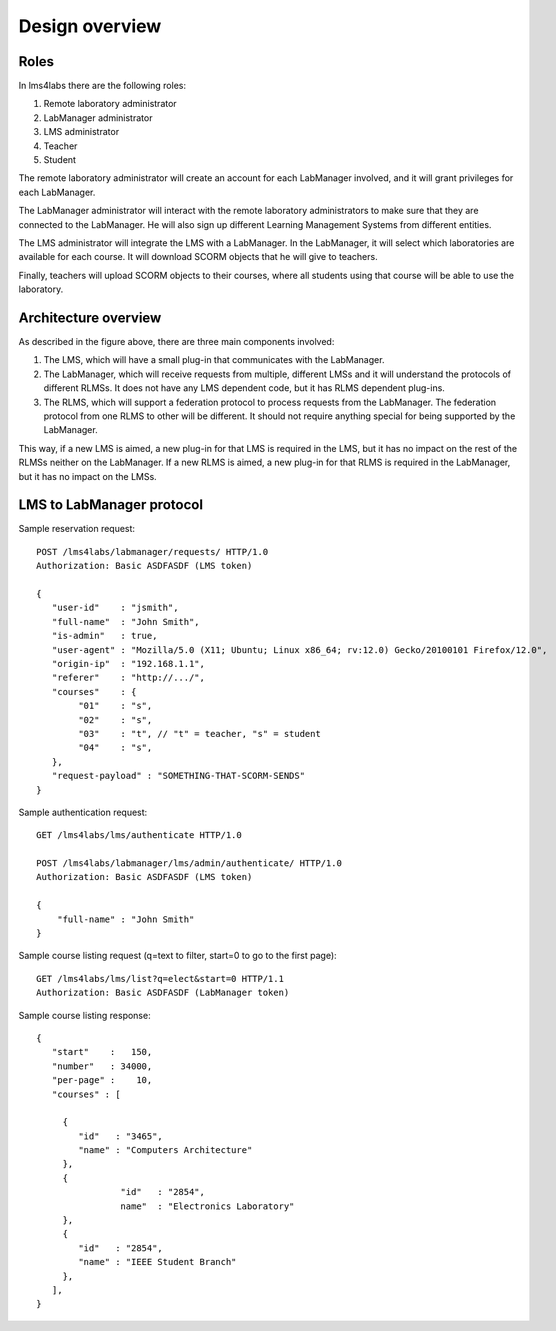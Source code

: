 Design overview
===============

Roles
~~~~~

In lms4labs there are the following roles:

#. Remote laboratory administrator
#. LabManager administrator
#. LMS administrator
#. Teacher
#. Student

The remote laboratory administrator will create an account for each LabManager
involved, and it will grant privileges for each LabManager.

The LabManager administrator will interact with the remote laboratory
administrators to make sure that they are connected to the LabManager. He will
also sign up different Learning Management Systems from different entities.

The LMS administrator will integrate the LMS with a LabManager. In the
LabManager, it will select which laboratories are available for each course. It
will download SCORM objects that he will give to teachers.

Finally, teachers will upload SCORM objects to their courses, where all students
using that course will be able to use the laboratory.

Architecture overview
~~~~~~~~~~~~~~~~~~~~~

.. image:: /_static/general_architecture.png
   :width: 500px
   :align: center

As described in the figure above, there are three main components involved:

#. The LMS, which will have a small plug-in that communicates with the
   LabManager.

#. The LabManager, which will receive requests from multiple, different LMSs and
   it will understand the protocols of different RLMSs. It does not have any
   LMS dependent code, but it has RLMS dependent plug-ins.

#. The RLMS, which will support a federation protocol to process requests from
   the LabManager. The federation protocol from one RLMS to other will be
   different. It should not require anything special for being supported by the
   LabManager.

This way, if a new LMS is aimed, a new plug-in for that LMS is required in the
LMS, but it has no impact on the rest of the RLMSs neither on the LabManager. If
a new RLMS is aimed, a new plug-in for that RLMS is required in the LabManager,
but it has no impact on the LMSs.

.. 
    Let's detail a typical scenario. *University A* uses Moodle (LMS), WebLab-Deusto
    (RLMS 1) and MIT iLabs (RLMS 2). They will deploy a LabManager in
    *labmanager.universitya.edu*.

    Then, they will install the lms4labs plug-in for Moodle in their Moodle system.
    While installing the plug-in, they will have to configure three arguments:

    #. LabManager URL, pointing to the Lab Manager. Example:
       *http://labmanager.universitya.edu/lms4labs/*
    #. LabManager credentials, which will be used by the LabManager to
       identify itself in the LabManager. Example: 'lm_uniA' and password:
       'imthelabmanager'.
    #. LMS username and password, which will be used by the LMS to identify itself
       in the LabManager. Example: 'lms_uniA' and password: 'imthelms'.

    From this point, the LabManager can grant permissions on the RLMSs to the LMSs,
    detailing which LMS can use which laboratories from which RLMS, customizing the
    permissions. For instance, the RLMS may grant the credentials used by the
    LabManager to access for half an hour to a laboratory. However, the LabManager
    can customize that a particular LMS can access only for half an hour while other
    can access for twenty minutes. This customization is particular of each
    particular RLMS, but the key idea is that the reservations are managed by the
    LabManager with the RLMS, not by the LMS with the RLMS.

    .. image:: /_static/labmanager_rlms_lms.png
       :align: center

    Once a LMS has permissions to use certain RLMSs through the LabManager, the LMS
    can access the LabManager and select which courses are used in the LMS. In order
    to do this, the LabManager will query a web service provided by the lms4labs
    plug-in for Moodle. The plug-in will return the list of courses created in 
    moodle.

    .. image:: /_static/labmanager_lms_courses.png
       :align: center

    To each of these particular courses, the LMS administrator will be able to grant
    and revoke permissions to those laboratories granted to the LMS. This way, the
    LMS administrator can define that only the students of electronics can use an
    electronics laboratory, while only the robotics classes can access the robotics
    laboratories. Additionally, once again the LMS administrator can customize the
    permissions of these classes. For instance, there could be 2 electronics
    classes. The first class may be granted 20 minutes to a particular laboratory
    while the other class is granted only 10 minutes but with a higher priority.

    At this point, all the permissions and registrations have been stored. To sum
    up:

    #. The LabManager has configured the RLMS.
    #. The LabManager has registered the LMS.
    #. The LMS has registered the LabManager.
    #. The LabManager has registered which courses are in the LMS.
    #. The LabManager has registered which courses of the LMS can access which
       laboratories in which RLMSs.

    Finally, the last layer is the consumption of the RLMS by the final user. So as
    to do this, a small JavaScript library has been written which can be attached to
    plain HTML files uploaded to the LMS or to SCORM objects. An examples of usage
    of this JavaScript would be::

        <!DOCTYPE html>
        <html lang="en">
        <head>
            <script src="lms4labs.js" type="text/javascript"></script>

            <script>
                function startLab() {
                   // Create an instance of the laboratory. By default, it uses "/". You can
                   // pass other path, such as "/fake_lms/" in the example.
                   var lab = new Laboratory("/moodle/blocks/"); 

                   // Load the experiment "robot".
                   lab.load("robot");
                   // Authenticate as a LMS administrator (if it is a LMS administrator) in the 
                   // Lab manager
        //           lab.authenticate();
                }
            </script>
        </head>
        <body onload="javascript:startLab();">
            <div id="lms4labs_root"></div>
        </body>
        </html>

    In this case, the *load("robot")* method will call the lms4labs Moodle plug-in,
    requesting a reservation for the laboratory identified by *'robot'*. The
    lms4labs plug-in will check who is the user (he must be logged in) and send the
    user and the courses where the user is enrolled to the LabManager. The
    LabManager will check what is that identifier for that LMS (e.g. *'robot'* is
    the *robot@Robot experiments* laboratory of the WebLab-Deusto deployed in the
    University of Deusto), and if the student can access that laboratory through the
    courses where he is enrolled. If the student has permissions, then the
    LabManager will perform the request to the RLMS, and will forward the
    reservation to the LMS. There, the JavaScript library will load the laboratory:

    .. image:: /_static/lms4labs_lms.png
       :width: 500px
       :align: center

    To sum up the interactions:

    #. The LabManager has a plug-in for each RLMS which interacts with the RLMS.
    #. The LabManager contacts the LMS with a generic API. This API is implemented
       by the lms4labs plug-in of the LMS (e.g. a Moodle plug-in). It uses it to
       retrieve the list of courses.
    #. The LMS contacts the LabManager to perform a reservation request.
    #. The LMS contacts the LabManager to perform an authentication request: the LMS
       knows who is an administrator of the LMS, and can contact the LabManager
       providing the LMS credentials to say "I have one user called 'John' who is
       an administrator and who wants to open the LabManager administration panel
       for this LMS".

LMS to LabManager protocol
~~~~~~~~~~~~~~~~~~~~~~~~~~

Sample reservation request::

    POST /lms4labs/labmanager/requests/ HTTP/1.0
    Authorization: Basic ASDFASDF (LMS token)

    {
       "user-id"    : "jsmith",
       "full-name"  : "John Smith",
       "is-admin"   : true, 
       "user-agent" : "Mozilla/5.0 (X11; Ubuntu; Linux x86_64; rv:12.0) Gecko/20100101 Firefox/12.0",
       "origin-ip"  : "192.168.1.1",
       "referer"    : "http://.../", 
       "courses"    : {
            "01"    : "s",
            "02"    : "s",
            "03"    : "t", // "t" = teacher, "s" = student
            "04"    : "s", 
       },
       "request-payload" : "SOMETHING-THAT-SCORM-SENDS"
    }

Sample authentication request::

    GET /lms4labs/lms/authenticate HTTP/1.0

    POST /lms4labs/labmanager/lms/admin/authenticate/ HTTP/1.0
    Authorization: Basic ASDFASDF (LMS token)

    {
        "full-name" : "John Smith"
    }

Sample course listing request (q=text to filter, start=0 to go to the first page)::

    GET /lms4labs/lms/list?q=elect&start=0 HTTP/1.1
    Authorization: Basic ASDFASDF (LabManager token)

Sample course listing response::

    {
       "start"    :   150,
       "number"   : 34000,
       "per-page" :    10,
       "courses" : [

         {
            "id"   : "3465", 
            "name" : "Computers Architecture"
         },
         {
                    "id"   : "2854",
                    name"  : "Electronics Laboratory"
         },
         {
            "id"   : "2854", 
            "name" : "IEEE Student Branch"
         },
       ],
    }


